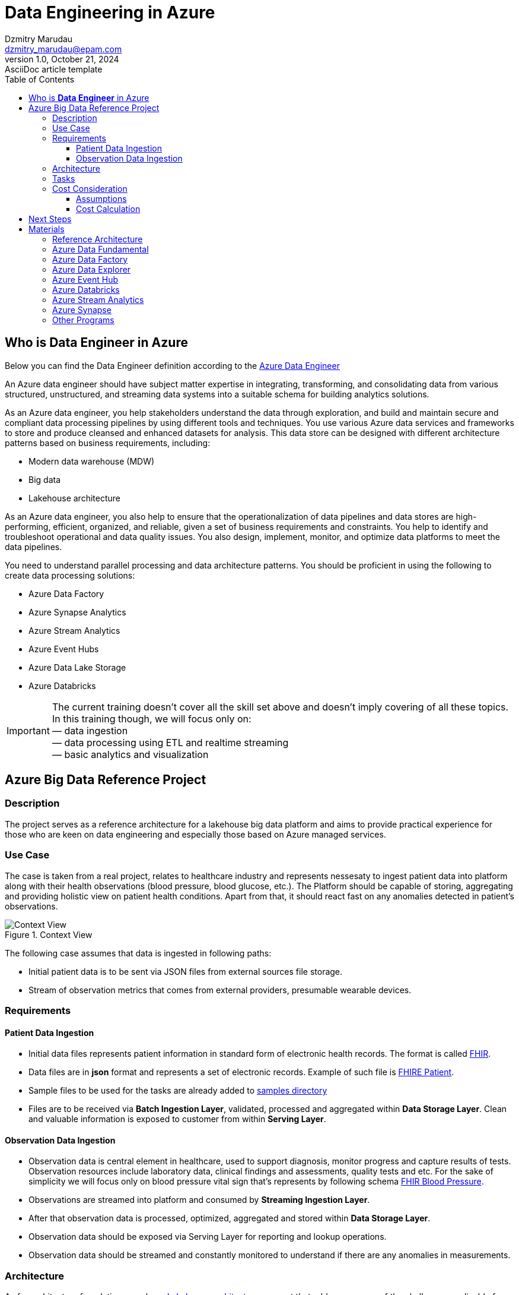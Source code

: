 = Data Engineering in Azure
Dzmitry Marudau <dzmitry_marudau@epam.com>
1.0, October 21, 2024: AsciiDoc article template
:toc:
:toclevels: 4
:icons: font
:url-quickref: https://docs.asciidoctor.org/asciidoc/latest/syntax-quick-reference/

== Who is *Data Engineer* in Azure

Below you can find the Data Engineer definition according to the https://learn.microsoft.com/en-us/credentials/certifications/azure-data-engineer/[Azure Data Engineer]

An Azure data engineer should have subject matter expertise in integrating, transforming, and consolidating data from various structured, unstructured, and streaming data systems into a suitable schema for building analytics solutions.

As an Azure data engineer, you help stakeholders understand the data through exploration, and build and maintain secure and compliant data processing pipelines by using different tools and techniques. You use various Azure data services and frameworks to store and produce cleansed and enhanced datasets for analysis. This data store can be designed with different architecture patterns based on business requirements, including:

* Modern data warehouse (MDW)
* Big data
* Lakehouse architecture

As an Azure data engineer, you also help to ensure that the operationalization of data pipelines and data stores are high-performing, efficient, organized, and reliable, given a set of business requirements and constraints. You help to identify and troubleshoot operational and data quality issues. You also design, implement, monitor, and optimize data platforms to meet the data pipelines.

You need to understand parallel processing and data architecture patterns. You should be proficient in using the following to create data processing solutions:

* Azure Data Factory
* Azure Synapse Analytics
* Azure Stream Analytics
* Azure Event Hubs
* Azure Data Lake Storage
* Azure Databricks

IMPORTANT: The current training doesn't cover all the skill set above and doesn't imply covering of all these topics.
In this training though, we will focus only on: +
— data ingestion +
— data processing using ETL and realtime streaming +
— basic analytics and visualization

== Azure Big Data Reference Project

=== Description
The project serves as a reference architecture for a lakehouse big data platform and aims to provide practical experience for those who are keen on data engineering and especially those based on Azure managed services.

=== Use Case

The case is taken from a real project, relates to healthcare industry and represents nessesaty to ingest patient data into platform along with their health observations (blood pressure, blood glucose, etc.). The Platform should be capable of storing, aggregating and providing holistic view on patient health conditions. Apart from that, it should react fast on any anomalies detected in patient's observations.

.Context View
image::materials/images/context-view-v2.png[Context View]

The following case assumes that data is ingested in following paths:

- Initial patient data is to be sent via JSON files from external sources file storage.
- Stream of observation metrics that comes from external providers, presumable wearable devices.

=== Requirements

==== Patient Data Ingestion

- Initial data files represents patient information in standard  form of electronic health records. The format is called https://www.hl7.org/fhir/[FHIR].
- Data files are in *json* format and represents a set of electronic records. Example of such file is https://build.fhir.org/patient-example.json.html[FHIRE Patient].
- Sample files to be used for the tasks are already added to https://github.com/stanislav-zhurich/azure-big-data-reference-architecture/tree/main/samples[samples directory]
- Files are to be received via **Batch Ingestion Layer**, validated, processed and aggregated within **Data Storage Layer**. Clean and valuable information is exposed to customer from within **Serving Layer**.

==== Observation Data Ingestion

- Observation data is central element in healthcare, used to support diagnosis, monitor progress and capture results of tests. Observation resources include laboratory data, clinical findings and assessments, quality tests and etc. For the sake of simplicity we will focus only on blood pressure vital sign that's represents by following schema https://www.hl7.org/fhir/observation-example-bloodpressure.html[FHIR Blood Pressure].
- Observations are streamed into platform and consumed by **Streaming Ingestion Layer**.
- After that observation data is processed, optimized, aggregated and stored within **Data Storage Layer**.
- Observation data should be exposed via Serving Layer for reporting and lookup operations.
- Observation data should be streamed and constantly monitored to understand if there are any anomalies in measurements.

=== Architecture
As for architecture foundation we rely on https://dbricks.co/38dVKYc[Lakehouse architecture] concept that addresses many of the challenges applicable for traditional data architectures. With this approach there is no longer a strong separation between data lake and data warehouse, instead the outputs from the lake are served using the https://docs.databricks.com/delta/index.html[Delta Lake format]. +
When it comes to technical implementation the solution might leverage either https://learn.microsoft.com/en-us/azure/synapse-analytics/overview-what-is[Microsoft Azure Synapse Analytics] (that is a powerfull platform that brings together support of multiple data related services available in Azure) or combination of https://learn.microsoft.com/en-us/azure/data-factory/introduction[Azure Data Factory] and https://learn.microsoft.com/en-us/azure/databricks/getting-started/[Azure Databricks]. The last combination has been chosen over Synapse due to:

- Synapse Spark Pool currently doesn't support Spark Structured Streams on Deltalake that is required in our streaming scenario.
- Fewer charges due to more flexibility in compute resources.
Down below you can find high level component architecture that depicts the main part of the platform along with mapping to the tasks to be accomplished.

.Component View
image::materials/images/component-view-v3.drawio.png[Component View]

=== Tasks
1. The very https://git.epam.com/epm-cdp/global-java-foundation-program/java-courses/-/tree/main/data-training-for-devs/courses/Data_Training_for_Java_developers/azure/tasks/task-1%20(setup%20environment)[first task] is to prepare environment to build the solution on top. Provided terraform scrips along with materials will deploy the core part of the platform.
2. https://git.epam.com/epm-cdp/global-java-foundation-program/java-courses/-/tree/main/data-training-for-devs/courses/Data_Training_for_Java_developers/azure/tasks/task-2%20(batching%20-%20copy%20from%20source%20to%20bronze)[The second task] implies creation of Azure Data Factory activity to copy data from external Blob Storage to platform Bronze storage layer (landing zone).
3. After data is being stored in our landing zone it must be refined and transformed to delta table. That is the scope of https://git.epam.com/epm-cdp/global-java-foundation-program/java-courses/-/tree/main/data-training-for-devs/courses/Data_Training_for_Java_developers/azure/tasks/task-3%20(batching%20-%20copy%20from%20bronze%20to%20silver)[the third task].
4.  https://git.epam.com/epm-cdp/global-java-foundation-program/java-courses/-/tree/main/data-training-for-devs/courses/Data_Training_for_Java_developers/azure/tasks/task-4%20(streaming%20-%20read%20streaming%20data%20from%20source)[The fourth task] relates to ingestion of streaming observation event to the platform. Events are to be generated by provisioned Azure Function and sent to Event Hub. The goal is to store observation in delta table.
5. https://git.epam.com/epm-cdp/global-java-foundation-program/java-courses/-/tree/main/data-training-for-devs/courses/Data_Training_for_Java_developers/azure/tasks/task-5%20(batching%20-%20copy%20from%20silver%20to%20gold)[The fifth task] requires you to prepare data to be read by business consumer from Gold layer.
6. In the following https://git.epam.com/epm-cdp/global-java-foundation-program/java-courses/-/tree/main/data-training-for-devs/courses/Data_Training_for_Java_developers/azure/tasks/task-6%20(streaming%20-%20write%20to%20event%20hub)[sixth task] you'll be asked to implement streaming observation data from from delta table to outbound Event Hub.
7. The goal of https://git.epam.com/epm-cdp/global-java-foundation-program/java-courses/-/tree/main/data-training-for-devs/courses/Data_Training_for_Java_developers/azure/tasks/task-7%20(consumption%20-%20read%20observation%20data)[the seventh task] is to implement solution to be able to analyze patient's observation data on runtime.
8. And finally, within https://git.epam.com/epm-cdp/global-java-foundation-program/java-courses/-/tree/main/data-training-for-devs/courses/Data_Training_for_Java_developers/azure/tasks/task-8%20(consumtion%20-%20read%20patient%20data)[the eighth task] you need to integrate Synapse Serverless SQL Pool with delta tables from Gold layer.
9. Don't forget
to clean everything upon completion of a task in the scope of https://git.epam.com/epm-cdp/global-java-foundation-program/java-courses/-/tree/main/data-training-for-devs/courses/Data_Training_for_Java_developers/azure/tasks/task-9%20(clean-up)[the ninth task].

=== Cost Consideration
==== Assumptions
- It is recommended to use https://azure.microsoft.com/en-us/free[Azure Free Trial account] that has $200 credit.
- The Average time spent on home task completion is around **20 hours**.
- The region of running environment is `West Europe`. All required services are available there.

==== Cost Calculation

[cols=4*,options=header]
|===
|Service| Free tier |Pricing Options |Cost
|Blob Storage|5 GB locally redundant storage (LRS) hot block with 20,000 read and 10,000 write operations||$0.01|
|Data Factory|5 low-frequency activities|$0.001/per run, $0.25/diu per hour|~$2-$3
|Key Vault|10,000 transactions RSA 2048-bit keys or secret operations, Standard tier|$0.03 per 10k operations|$0.01|
|Event Hub||$0.015/hour per Throughput Unit (MB/s ingress and 2 MB/s egress)|$1|
|Stream Analytics||$0.110 per hour/unit| ~$2|
|Databricks|15 day of trial period| All-Purpose Compute Cluster, F4_Standard  Instance (4 vCPU, 8 GiB)| ~$9

|===

NOTE: Overall costs are expected to be around **$15**. They can be cut applying Free Trail subscription.

== Next Steps

If you are willing to acquire more knowledge in Azure Data Engineering you might consider passing https://learn.microsoft.com/en-us/credentials/certifications/azure-data-engineer/[Azure Data Engineer Associate Program] along with taking corresponding https://learn.microsoft.com/en-us/credentials/certifications/exams/dp-203/[certification].

== Materials

=== Reference Architecture

- https://learn.microsoft.com/en-us/azure/architecture/example-scenario/dataplate2e/data-platform-end-to-end?tabs=portal[Azure Synapse Analytics. End-to-And]
- https://learn.microsoft.com/en-us/azure/architecture/reference-architectures/data/stream-processing-databricks[Stream Processing with Databricks]
- https://learn.microsoft.com/en-us/azure/architecture/reference-architectures/data/stream-processing-stream-analytics[Stream Processing with Azure Stream Analytics]
- https://videoportal.epam.com/video/kaEOA2Je[Building ETL and Data Pipeline]

=== Azure Data Fundamental
- https://learn.microsoft.com/en-us/azure/architecture/data-guide/[Azure Data Architecture Guide]
- https://learn.microsoft.com/en-us/training/paths/azure-data-fundamentals-explore-core-data-concepts/[Microsoft Azure Data Fundamentals: Explore data analytics in Azure]
- https://learn.microsoft.com/en-us/training/paths/azure-data-fundamentals-explore-relational-data/[Microsoft Azure Data Fundamentals: Explore relational data in Azure]
- https://learn.microsoft.com/en-us/training/paths/azure-data-fundamentals-explore-non-relational-data/[Microsoft Azure Data Fundamentals: Explore non-relational data in Azure]

=== Azure Data Factory
- https://learn.microsoft.com/en-us/azure/data-factory/introduction[Azure Data Factory]
- https://learn.epam.com/detailsPage?id=40e290c3-6739-4945-b92e-258025451fe5[Data Integration with Azure Data Factory]
- https://www.youtube.com/watch?v=DLmlFlQGQWo[Azure Data Factory: Beginner to Pro [Live Event]]
- https://www.linkedin.com/learning/azure-data-factory-17547557/pipelining-data-with-azure-data-factory?u=2113185[Pipelining Data With Azure Data Factory]
- https://www.youtube.com/watch?v=Ej-rpXs3yz0[Azure Data Factory [Full Course]]
- https://www.pluralsight.com/courses/building-first-data-pipeline-azure-data-factory[Building First Data Pipeline with Azure Data Factory]

=== Azure Data Explorer
- https://www.youtube.com/watch?v=ZyXppoFRiC8[Azure Data Explorer L300 workshop – Hands-on lab]
- https://www.youtube.com/playlist?list=PLwyttaal5U3qNSYVtJ5tS9Xqn2AzHFaCR[Azure Data Explorer]
- https://www.pluralsight.com/courses/microsoft-azure-data-explorer-advanced-query-capabilities[Azure Data Explorer Advanced Query Capabilities]

=== Azure Event Hub
- https://www.pluralsight.com/courses/microsoft-azure-building-streaming-data-pipelines[Building Streaming Data Pipelines]
- https://www.pluralsight.com/courses/handling-streaming-data-azure-event-hub[Handling Streaming Data Azure Event Hub]

=== Azure Databricks
- https://learn.microsoft.com/en-us/azure/databricks/[Azure Databricks]
- https://www.linkedin.com/learning/azure-spark-databricks-essential-training/optimize-data-pipelines?dApp=53239054&leis=LAA&u=2113185[Azure Databricks Essentials]

=== Azure Stream Analytics
- https://learn.microsoft.com/en-us/azure/stream-analytics/[Azure Stream Analytics]
- https://www.pluralsight.com/courses/azure-stream-analytics-understanding[Azure Strem Analytics Understanding]
- https://learn.microsoft.com/en-us/shows/cloud-and-enterprise-premium/deep-dive-azure-stream-analytics-query-language[Deep Dive into Azure Stream Analytics Query Language]
- https://www.youtube.com/watch?v=ApMjurulHBM[Real-Time Data Streaming with Azure Stream Analytics]

=== Azure Synapse
- https://learn.epam.com/detailsPage?id=3d6972ab-70fe-4143-adf5-d845ae1bc867[Microsoft Azure Synapse for Developers]
- https://www.youtube.com/watch?v=ZZBaXGCcJWQ[Head First Dive Into Azure Synapse Analytics Spark Pools]

=== Other Programs
- https://learn.epam.com/detailsPage?id=9ada9581-85ef-41a4-be42-340452be3e93[Azure Data Integration Mentoring Program]
